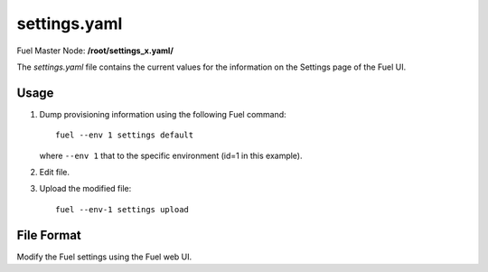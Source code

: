 
.. raw:: pdf

   PageBreak


.. _settings-yaml-ref:

settings.yaml
-------------

Fuel Master Node:
**/root/settings_x.yaml/**

The *settings.yaml* file contains
the current values for the information
on the Settings page of the Fuel UI.

Usage
+++++

#. Dump provisioning information using the following
   Fuel command:

   ::

       fuel --env 1 settings default

   where ``--env 1`` that to the specific environment
   (id=1 in this example).


#. Edit file.


#. Upload the modified file:
   ::

     fuel --env-1 settings upload


File Format
+++++++++++

Modify the Fuel settings using the Fuel web UI.
